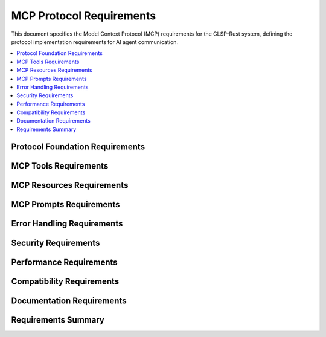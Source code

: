 MCP Protocol Requirements
=========================

This document specifies the Model Context Protocol (MCP) requirements for the GLSP-Rust system, defining the protocol implementation requirements for AI agent communication.

.. contents::
   :local:
   :depth: 2

Protocol Foundation Requirements
--------------------------------

.. mcp_req:: JSON-RPC 2.0 Compliance
   :id: MCP_001
   :status: implemented
   :priority: critical
   :mcp_operation: protocol_base
   :rationale: MCP is built on JSON-RPC 2.0 specification
   :verification: JSON-RPC 2.0 protocol conformance tests

   The system shall implement JSON-RPC 2.0 protocol as the foundation for MCP communication, including proper request/response formatting, error handling, and batch operations.

.. mcp_req:: HTTP Transport
   :id: MCP_002
   :status: implemented
   :priority: critical
   :mcp_operation: transport
   :rationale: HTTP transport provides universal accessibility
   :verification: HTTP protocol tests

   The system shall provide HTTP transport for MCP communication with support for POST requests at `/mcp/rpc` endpoint.

.. mcp_req:: Content-Type Handling
   :id: MCP_003
   :status: implemented
   :priority: high
   :mcp_operation: transport
   :rationale: Proper content-type handling ensures interoperability
   :verification: Content-type validation tests

   The system shall handle `application/json` content-type for MCP requests and responses with proper charset specification.

.. mcp_req:: Protocol Versioning
   :id: MCP_004
   :status: implemented
   :priority: high
   :mcp_operation: protocol_base
   :rationale: Protocol versioning enables compatibility management
   :verification: Version negotiation tests

   The system shall support MCP protocol versioning with proper version negotiation and backward compatibility.

MCP Tools Requirements
----------------------

.. mcp_req:: Create Diagram Tool
   :id: MCP_005
   :status: implemented
   :priority: high
   :mcp_operation: create_diagram
   :rationale: AI agents need to create new diagrams
   :verification: Create diagram tool tests

   The system shall provide a `create_diagram` tool that allows AI agents to create new diagrams with specified type, title, and initial configuration.

.. mcp_req:: Create Node Tool
   :id: MCP_006
   :status: implemented
   :priority: high
   :mcp_operation: create_node
   :rationale: AI agents need to create diagram nodes
   :verification: Create node tool tests

   The system shall provide a `create_node` tool that allows AI agents to create nodes with specified position, size, label, and properties.

.. mcp_req:: Create Edge Tool
   :id: MCP_007
   :status: implemented
   :priority: high
   :mcp_operation: create_edge
   :rationale: AI agents need to create connections between nodes
   :verification: Create edge tool tests

   The system shall provide a `create_edge` tool that allows AI agents to create edges between nodes with specified source, target, and properties.

.. mcp_req:: Update Element Tool
   :id: MCP_008
   :status: implemented
   :priority: high
   :mcp_operation: update_element
   :rationale: AI agents need to modify existing elements
   :verification: Update element tool tests

   The system shall provide an `update_element` tool that allows AI agents to modify properties of existing diagram elements.

.. mcp_req:: Delete Element Tool
   :id: MCP_009
   :status: implemented
   :priority: high
   :mcp_operation: delete_element
   :rationale: AI agents need to delete diagram elements
   :verification: Delete element tool tests

   The system shall provide a `delete_element` tool that allows AI agents to delete specified diagram elements with proper cleanup.

.. mcp_req:: Apply Layout Tool
   :id: MCP_010
   :status: implemented
   :priority: medium
   :mcp_operation: apply_layout
   :rationale: AI agents need to apply layout algorithms
   :verification: Apply layout tool tests

   The system shall provide an `apply_layout` tool that allows AI agents to apply automatic layout algorithms to diagrams.

.. mcp_req:: Export Diagram Tool
   :id: MCP_011
   :status: implemented
   :priority: medium
   :mcp_operation: export_diagram
   :rationale: AI agents need to export diagrams in various formats
   :verification: Export diagram tool tests

   The system shall provide an `export_diagram` tool that allows AI agents to export diagrams in specified formats (JSON, SVG, PNG, PDF).

MCP Resources Requirements
--------------------------

.. mcp_req:: Diagram Model Resource
   :id: MCP_012
   :status: implemented
   :priority: high
   :mcp_operation: diagram_model
   :rationale: AI agents need access to diagram model data
   :verification: Diagram model resource tests

   The system shall provide `diagram://model/{id}` resources that expose read-only access to diagram model data including elements, connections, and properties.

.. mcp_req:: Diagram Validation Resource
   :id: MCP_013
   :status: implemented
   :priority: high
   :mcp_operation: diagram_validation
   :rationale: AI agents need access to validation results
   :verification: Diagram validation resource tests

   The system shall provide `diagram://validation/{id}` resources that expose diagram validation results including errors, warnings, and suggestions.

.. mcp_req:: Diagram Metadata Resource
   :id: MCP_014
   :status: implemented
   :priority: high
   :mcp_operation: diagram_metadata
   :rationale: AI agents need access to diagram metadata
   :verification: Diagram metadata resource tests

   The system shall provide `diagram://metadata/{id}` resources that expose diagram metadata including creation date, author, version, and tags.

.. mcp_req:: Diagram List Resource
   :id: MCP_015
   :status: implemented
   :priority: high
   :mcp_operation: diagram_list
   :rationale: AI agents need to discover available diagrams
   :verification: Diagram list resource tests

   The system shall provide `diagram://list` resource that exposes a list of available diagrams with basic metadata.

.. mcp_req:: WASM Component Resource
   :id: MCP_016
   :status: implemented
   :priority: high
   :mcp_operation: wasm_component
   :rationale: AI agents need access to WASM component information
   :verification: WASM component resource tests

   The system shall provide `wasm://component/{id}` resources that expose WASM component specifications, interfaces, and status.

.. mcp_req:: Database Schema Resource
   :id: MCP_017
   :status: implemented
   :priority: medium
   :mcp_operation: database_schema
   :rationale: AI agents need access to database schema information
   :verification: Database schema resource tests

   The system shall provide `database://schema/{backend}` resources that expose database schema information for different backends.

MCP Prompts Requirements
------------------------

.. mcp_req:: Generate Workflow Prompt
   :id: MCP_018
   :status: implemented
   :priority: high
   :mcp_operation: generate_workflow
   :rationale: AI agents need templates for workflow generation
   :verification: Generate workflow prompt tests

   The system shall provide a `generate_workflow` prompt that guides AI agents in creating workflow diagrams from natural language descriptions.

.. mcp_req:: Optimize Layout Prompt
   :id: MCP_019
   :status: implemented
   :priority: medium
   :mcp_operation: optimize_layout
   :rationale: AI agents need guidance for layout optimization
   :verification: Optimize layout prompt tests

   The system shall provide an `optimize_layout` prompt that guides AI agents in optimizing diagram layouts for better readability.

.. mcp_req:: Add Error Handling Prompt
   :id: MCP_020
   :status: implemented
   :priority: medium
   :mcp_operation: add_error_handling
   :rationale: AI agents need templates for error handling patterns
   :verification: Add error handling prompt tests

   The system shall provide an `add_error_handling` prompt that guides AI agents in adding error handling patterns to diagrams.

.. mcp_req:: Analyze Diagram Prompt
   :id: MCP_021
   :status: implemented
   :priority: medium
   :mcp_operation: analyze_diagram
   :rationale: AI agents need templates for diagram analysis
   :verification: Analyze diagram prompt tests

   The system shall provide an `analyze_diagram` prompt that guides AI agents in analyzing diagrams for bottlenecks and improvements.

.. mcp_req:: Create Subprocess Prompt
   :id: MCP_022
   :status: implemented
   :priority: medium
   :mcp_operation: create_subprocess
   :rationale: AI agents need templates for subprocess creation
   :verification: Create subprocess prompt tests

   The system shall provide a `create_subprocess` prompt that guides AI agents in creating subprocess diagrams from main processes.

.. mcp_req:: Convert Diagram Prompt
   :id: MCP_023
   :status: implemented
   :priority: medium
   :mcp_operation: convert_diagram
   :rationale: AI agents need templates for diagram conversion
   :verification: Convert diagram prompt tests

   The system shall provide a `convert_diagram` prompt that guides AI agents in converting diagrams between different types.

Error Handling Requirements
---------------------------

.. mcp_req:: Standard Error Codes
   :id: MCP_024
   :status: implemented
   :priority: high
   :mcp_operation: error_handling
   :rationale: Standard error codes ensure consistent error handling
   :verification: Error code tests

   The system shall implement standard JSON-RPC 2.0 error codes including Parse Error (-32700), Invalid Request (-32600), Method Not Found (-32601), Invalid Params (-32602), and Internal Error (-32603).

.. mcp_req:: Custom Error Codes
   :id: MCP_025
   :status: implemented
   :priority: high
   :mcp_operation: error_handling
   :rationale: Custom error codes provide domain-specific error information
   :verification: Custom error code tests

   The system shall implement custom error codes for MCP-specific errors including Diagram Not Found (-32100), Element Not Found (-32101), Validation Error (-32102), and WASM Component Error (-32103).

.. mcp_req:: Error Context
   :id: MCP_026
   :status: implemented
   :priority: high
   :mcp_operation: error_handling
   :rationale: Error context helps AI agents understand and handle errors
   :verification: Error context tests

   The system shall provide detailed error context including error description, suggested actions, and relevant data for all error responses.

.. mcp_req:: Error Recovery
   :id: MCP_027
   :status: implemented
   :priority: high
   :mcp_operation: error_handling
   :rationale: Error recovery enables AI agents to handle errors gracefully
   :verification: Error recovery tests

   The system shall support error recovery mechanisms including retry policies, fallback options, and graceful degradation.

Security Requirements
---------------------

.. mcp_req:: Authentication
   :id: MCP_028
   :status: implemented
   :priority: high
   :mcp_operation: security
   :rationale: Authentication prevents unauthorized access
   :verification: Authentication tests

   The system shall support authentication for MCP clients using configurable authentication mechanisms including API keys and JWT tokens.

.. mcp_req:: Authorization
   :id: MCP_029
   :status: implemented
   :priority: high
   :mcp_operation: security
   :rationale: Authorization controls access to resources and operations
   :verification: Authorization tests

   The system shall implement role-based authorization controlling access to MCP tools, resources, and prompts based on client permissions.

.. mcp_req:: Input Validation
   :id: MCP_030
   :status: implemented
   :priority: high
   :mcp_operation: security
   :rationale: Input validation prevents injection attacks
   :verification: Input validation tests

   The system shall validate all MCP request parameters including type checking, range validation, and format validation.

.. mcp_req:: Rate Limiting
   :id: MCP_031
   :status: implemented
   :priority: high
   :mcp_operation: security
   :rationale: Rate limiting prevents abuse and ensures fair usage
   :verification: Rate limiting tests

   The system shall implement configurable rate limiting for MCP operations with appropriate error responses and retry-after headers.

.. mcp_req:: Audit Logging
   :id: MCP_032
   :status: implemented
   :priority: high
   :mcp_operation: security
   :rationale: Audit logging enables security monitoring and compliance
   :verification: Audit logging tests

   The system shall maintain comprehensive audit logs of all MCP operations including client identity, operation type, parameters, and results.

Performance Requirements
-------------------------

.. mcp_req:: Response Time
   :id: MCP_033
   :status: implemented
   :priority: high
   :mcp_operation: performance
   :rationale: Fast response times ensure good AI agent experience
   :verification: Performance testing

   The system shall respond to MCP requests within 100ms for simple operations and 1000ms for complex operations under normal load.

.. mcp_req:: Throughput
   :id: MCP_034
   :status: implemented
   :priority: high
   :mcp_operation: performance
   :rationale: High throughput supports multiple AI agents
   :verification: Load testing

   The system shall support at least 50 concurrent MCP clients with 500 requests per second throughput.

.. mcp_req:: Resource Usage
   :id: MCP_035
   :status: implemented
   :priority: high
   :mcp_operation: performance
   :rationale: Efficient resource usage enables scalability
   :verification: Resource monitoring tests

   The system shall limit memory usage per MCP operation to 100MB and CPU usage to 1 second of processing time.

.. mcp_req:: Batch Operations
   :id: MCP_036
   :status: implemented
   :priority: medium
   :mcp_operation: performance
   :rationale: Batch operations improve efficiency for bulk operations
   :verification: Batch operation tests

   The system shall support JSON-RPC 2.0 batch operations allowing AI agents to send multiple requests in a single HTTP request.

Compatibility Requirements
--------------------------

.. mcp_req:: MCP Protocol Version
   :id: MCP_037
   :status: implemented
   :priority: high
   :mcp_operation: compatibility
   :rationale: Protocol version compatibility ensures interoperability
   :verification: Protocol version tests

   The system shall implement MCP protocol version 1.0 with support for version negotiation and backward compatibility.

.. mcp_req:: Client Compatibility
   :id: MCP_038
   :status: implemented
   :priority: high
   :mcp_operation: compatibility
   :rationale: Client compatibility enables broad AI agent support
   :verification: Client compatibility tests

   The system shall be compatible with standard MCP clients including Claude Desktop, VS Code MCP extension, and command-line MCP tools.

.. mcp_req:: Transport Compatibility
   :id: MCP_039
   :status: implemented
   :priority: high
   :mcp_operation: compatibility
   :rationale: Transport compatibility enables flexible deployment
   :verification: Transport compatibility tests

   The system shall support standard HTTP/1.1 and HTTP/2 transports with proper content negotiation.

.. mcp_req:: Encoding Compatibility
   :id: MCP_040
   :status: implemented
   :priority: high
   :mcp_operation: compatibility
   :rationale: Encoding compatibility ensures proper data handling
   :verification: Encoding compatibility tests

   The system shall support UTF-8 encoding for all text data with proper Unicode handling and normalization.

Documentation Requirements
---------------------------

.. mcp_req:: API Documentation
   :id: MCP_041
   :status: implemented
   :priority: high
   :mcp_operation: documentation
   :rationale: API documentation enables AI agent developers
   :verification: Documentation completeness tests

   The system shall provide comprehensive MCP API documentation including tool descriptions, resource schemas, and prompt templates.

.. mcp_req:: Schema Documentation
   :id: MCP_042
   :status: implemented
   :priority: high
   :mcp_operation: documentation
   :rationale: Schema documentation enables proper request/response handling
   :verification: Schema validation tests

   The system shall provide JSON schemas for all MCP request and response types with validation examples.

.. mcp_req:: Example Documentation
   :id: MCP_043
   :status: implemented
   :priority: high
   :mcp_operation: documentation
   :rationale: Example documentation helps AI agent developers
   :verification: Example validation tests

   The system shall provide comprehensive examples for all MCP operations including request/response pairs and error scenarios.

.. mcp_req:: Integration Documentation
   :id: MCP_044
   :status: implemented
   :priority: medium
   :mcp_operation: documentation
   :rationale: Integration documentation enables easy adoption
   :verification: Integration testing

   The system shall provide integration guides for popular AI agent frameworks and platforms.

Requirements Summary
--------------------

.. needflow::
   :tags: mcp_req
   :link_types: implements, tests
   :show_filters:
   :show_legend:

.. needtable::
   :tags: mcp_req
   :columns: id, title, status, priority, mcp_operation
   :style: table